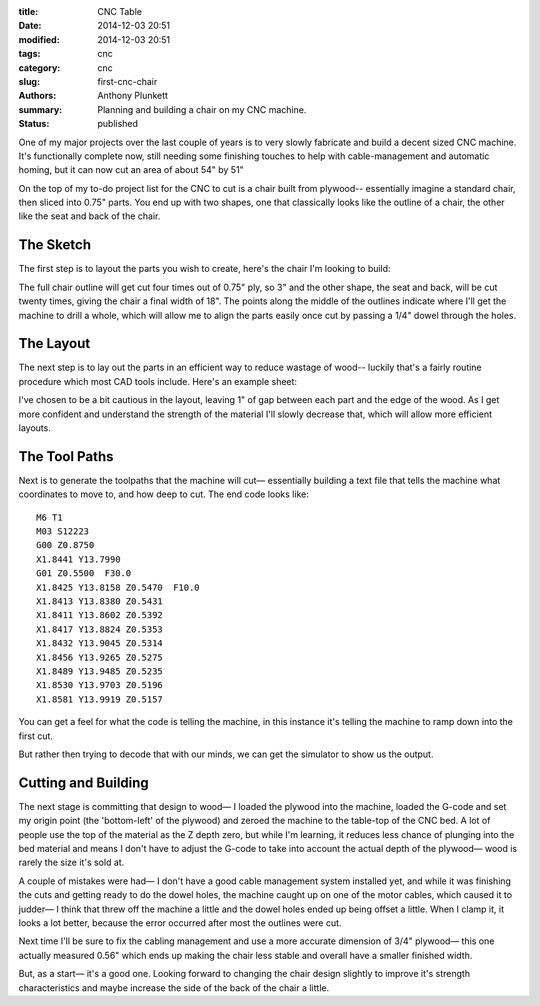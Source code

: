 :title: CNC Table
:date: 2014-12-03 20:51
:modified: 2014-12-03 20:51
:tags: cnc
:category: cnc
:slug: first-cnc-chair
:authors: Anthony Plunkett
:summary: Planning and building a chair on my CNC machine.
:status: published

One of my major projects over the last couple of years is to very slowly
fabricate and build a decent sized CNC machine.  It's functionally complete
now, still needing some finishing touches to help with cable-management and
automatic homing, but it can now cut an area of about 54" by 51"

On the top of my to-do project list for the CNC to cut is a chair built from
plywood-- essentially imagine a standard chair, then sliced into 0.75"
parts.  You end up with two shapes, one that classically looks like the
outline of a chair, the other like the seat and back of the chair.

The Sketch
----------

The first step is to layout the parts you wish to create, here's the chair
I'm looking to build:

.. image:: /images/cnc/chair_outline.gif

The full chair outline will get cut four times out of 0.75" ply, so 3" and
the other shape, the seat and back, will be cut twenty times, giving the chair
a final width of 18".  The points along the middle of the outlines indicate
where I'll get the machine to drill a whole, which will allow me to
align the parts easily once cut by passing a 1/4" dowel through the holes.

The Layout
----------

The next step is to lay out the parts in an efficient way to reduce wastage
of wood-- luckily that's a fairly routine procedure which most CAD tools
include. Here's an example sheet:

.. image:: /images/cnc/sheet_layout.gif

I've chosen to be a bit cautious in the layout, leaving 1" of gap between each
part and the edge of the wood.  As I get more confident and understand the
strength of the material I'll slowly decrease that, which will allow more
efficient layouts.

The Tool Paths
--------------

Next is to generate the toolpaths that the machine will cut— essentially building
a text file that tells the machine what coordinates to move to, and how deep to cut.
The end code looks like::

    M6 T1
    M03 S12223
    G00 Z0.8750
    X1.8441 Y13.7990
    G01 Z0.5500  F30.0
    X1.8425 Y13.8158 Z0.5470  F10.0
    X1.8413 Y13.8380 Z0.5431
    X1.8411 Y13.8602 Z0.5392
    X1.8417 Y13.8824 Z0.5353
    X1.8432 Y13.9045 Z0.5314
    X1.8456 Y13.9265 Z0.5275
    X1.8489 Y13.9485 Z0.5235
    X1.8530 Y13.9703 Z0.5196
    X1.8581 Y13.9919 Z0.5157

You can get a feel for what the code is telling the machine, in this instance it's
telling the machine to ramp down into the first cut.

But rather then trying to decode that with our minds, we can get the simulator to
show us the output.

.. image:: /images/cnc/chair-simulation.gif

Cutting and Building
--------------------

The next stage is committing that design to wood— I loaded the plywood into the machine,
loaded the G-code and set my origin point (the 'bottom-left' of the plywood) and zeroed
the machine to the table-top of the CNC bed.  A lot of people use the top of the material
as the Z depth zero, but while I'm learning, it reduces less chance of plunging into the
bed material and means I don't have to adjust the G-code to take into account the actual
depth of the plywood— wood is rarely the size it's sold at.

.. image:: https://farm8.staticflickr.com/7468/15350672144_dfe779b45d_z.jpg
    :width: 240px
    :height: 320px
    :alt: Dowel joined chair

.. image:: https://farm9.staticflickr.com/8637/15970961231_f409404e34_z.jpg
    :width: 240px
    :height: 320px
    :alt: Clamped

A couple of mistakes were had— I don't have a good cable management system installed yet,
and while it was finishing the cuts and getting ready to do the dowel holes, the machine
caught up on one of the motor cables, which caused it to judder— I think that threw off
the machine a little and the dowel holes ended up being offset a little.  When I clamp it,
it looks a lot better, because the error occurred after most the outlines were cut.

Next time I'll be sure to fix the cabling management and use a more accurate dimension of
3/4" plywood— this one actually measured 0.56" which ends up making the chair less stable
and overall have a smaller finished width.

But, as a start— it's a good one.  Looking forward to changing the chair design slightly
to improve it's strength characteristics and maybe increase the side of the back of the
chair a little.

